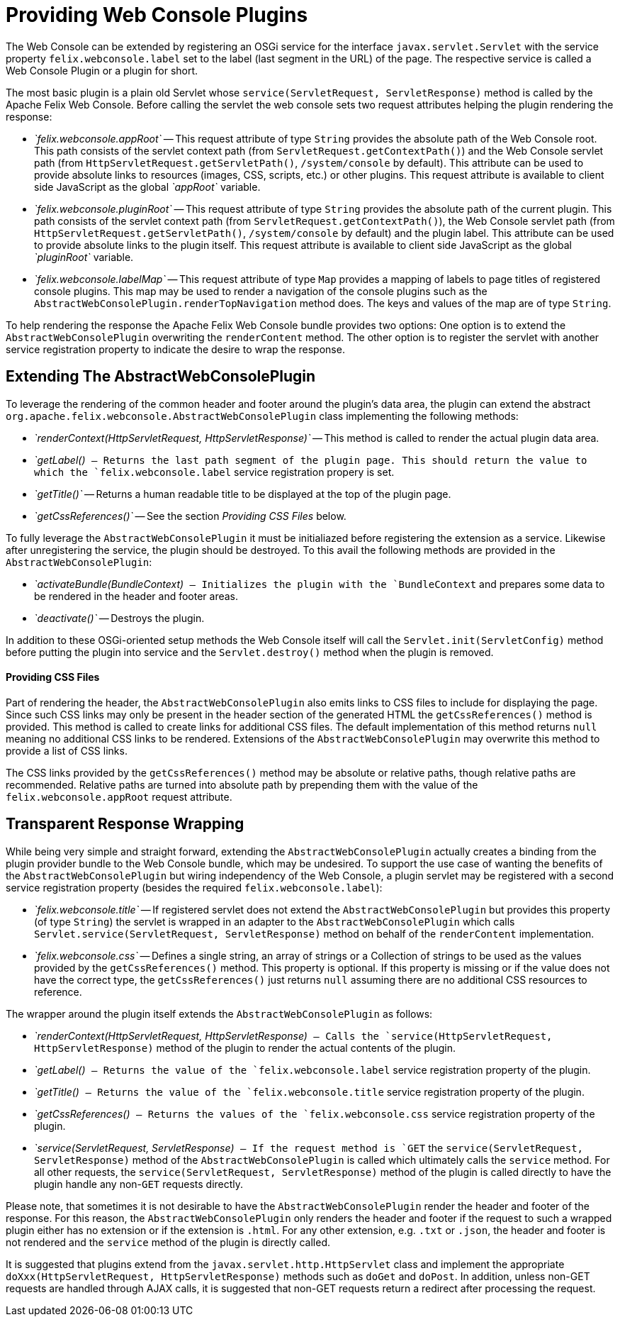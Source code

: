 = Providing Web Console Plugins

The Web Console can be extended by registering an OSGi service for the interface `javax.servlet.Servlet` with the service property `felix.webconsole.label` set to the label (last segment in the URL) of the page.
The respective service is called a Web Console Plugin or a plugin for short.

The most basic plugin is a plain old Servlet whose `service(ServletRequest, ServletResponse)` method is called by the Apache Felix Web Console.
Before calling the servlet the web console sets two request attributes helping the plugin rendering the response:

* _`felix.webconsole.appRoot`_ -- This request attribute of type `String` provides the absolute path of the Web Console root.
This path consists of the servlet context path (from `ServletRequest.getContextPath()`) and the Web Console servlet path (from `HttpServletRequest.getServletPath()`, `/system/console` by default).
This attribute can be used to provide absolute links to resources (images, CSS, scripts, etc.) or other plugins.
This request attribute is available to client side JavaScript as the global _`appRoot`_ variable.
* _`felix.webconsole.pluginRoot`_ -- This request attribute of type `String` provides the absolute path of the current plugin.
This path consists of the servlet context path (from `ServletRequest.getContextPath()`), the Web Console servlet path (from `HttpServletRequest.getServletPath()`, `/system/console` by default) and the plugin label.
This attribute can be used to provide absolute links to the plugin itself.
This request attribute is available to client side JavaScript as the global _`pluginRoot`_ variable.
* _`felix.webconsole.labelMap`_ -- This request attribute of type `Map` provides a mapping of labels to page titles of registered console plugins.
This map may be used to render a navigation of the console plugins such as the `AbstractWebConsolePlugin.renderTopNavigation` method does.
The keys and values of the map are of type `String`.

To help rendering the response the Apache Felix Web Console bundle provides two options: One option is to extend the `AbstractWebConsolePlugin` overwriting the `renderContent` method.
The other option is to register the servlet with another service registration property to indicate the desire to wrap the response.

== Extending The AbstractWebConsolePlugin

To leverage the rendering of the common header and footer around the plugin's data area, the plugin can extend the abstract `org.apache.felix.webconsole.AbstractWebConsolePlugin` class implementing the following methods:

* _`renderContext(HttpServletRequest, HttpServletResponse)`_ -- This method is called to render the actual plugin data area.
* _`getLabel()`_ -- Returns the last path segment of the plugin page.
This should return the value to which the `felix.webconsole.label` service registration propery is set.
* _`getTitle()`_ -- Returns a human readable title to be displayed at the top of the plugin page.
* _`getCssReferences()`_ -- See the section _Providing CSS Files_ below.

To fully leverage the `AbstractWebConsolePlugin` it must be initialiazed before registering the extension as a service.
Likewise after unregistering the service, the plugin should be destroyed.
To this avail the following methods are provided in the `AbstractWebConsolePlugin`:

* _`activateBundle(BundleContext)`_ -- Initializes the plugin with the `BundleContext` and prepares some data to be rendered in the header and footer areas.
* _`deactivate()`_ -- Destroys the plugin.

In addition to these OSGi-oriented setup methods the Web Console itself will call the `Servlet.init(ServletConfig)` method before putting the plugin into service and the `Servlet.destroy()` method when the plugin is removed.

[discrete]
==== Providing CSS Files

Part of rendering the header, the `AbstractWebConsolePlugin` also emits links to CSS files to include for displaying the page.
Since such CSS links may only be present in the header section of the generated HTML the `getCssReferences()` method is provided.
This method is called to create links for additional CSS files.
The default implementation of this method returns `null` meaning no additional CSS links to be rendered.
Extensions of the `AbstractWebConsolePlugin` may overwrite this method to provide a list of CSS links.

The CSS links provided by the `getCssReferences()` method may be absolute or relative paths, though relative paths are recommended.
Relative paths are turned into absolute path by prepending them with the value of the `felix.webconsole.appRoot` request attribute.

== Transparent Response Wrapping

While being very simple and straight forward, extending the `AbstractWebConsolePlugin` actually creates a binding from the plugin provider bundle to the Web Console bundle, which may be undesired.
To support the use case of wanting the benefits of the `AbstractWebConsolePlugin` but wiring independency of the Web Console, a plugin servlet may be registered with a second service registration property (besides the required `felix.webconsole.label`):

* _`felix.webconsole.title`_ -- If registered servlet does not extend the `AbstractWebConsolePlugin` but provides this property (of type `String`) the servlet is wrapped in an adapter to the `AbstractWebConsolePlugin` which calls `Servlet.service(ServletRequest, ServletResponse)` method on behalf of the `renderContent` implementation.
* _`felix.webconsole.css`_ -- Defines a single string, an array of strings or a Collection of strings to be used as the values provided by the `getCssReferences()` method.
This property is optional.
If this property is missing or if the value does not have the correct type, the `getCssReferences()` just returns `null` assuming there are no additional CSS resources to reference.

The wrapper around the plugin itself extends the `AbstractWebConsolePlugin` as follows:

* _`renderContext(HttpServletRequest, HttpServletResponse)`_ -- Calls the `service(HttpServletRequest, HttpServletResponse)` method of the plugin to render the actual contents of the plugin.
* _`getLabel()`_ -- Returns the value of the `felix.webconsole.label` service registration property of the plugin.
* _`getTitle()`_ -- Returns the value of the `felix.webconsole.title` service registration property of the plugin.
* _`getCssReferences()`_ -- Returns the values of the `felix.webconsole.css` service registration property of the plugin.
* _`service(ServletRequest, ServletResponse)`_ -- If the request method is `GET` the `service(ServletRequest, ServletResponse)` method of the `AbstractWebConsolePlugin` is called which ultimately calls the `service` method.
For all other requests, the `service(ServletRequest, ServletResponse)` method of the plugin is called directly to have the plugin handle any non-`GET` requests directly.

Please note, that sometimes it is not desirable to have the `AbstractWebConsolePlugin` render the header and footer of the response.
For this reason, the `AbstractWebConsolePlugin` only renders the header and footer if the request to such a wrapped plugin either has no extension or if the extension is `.html`.
For any other extension, e.g.
`.txt` or `.json`, the header and footer is not rendered and the `service` method of the plugin is directly called.

It is suggested that plugins extend from the `javax.servlet.http.HttpServlet` class and implement the appropriate `doXxx(HttpServletRequest, HttpServletResponse)` methods such as `doGet` and `doPost`.
In addition, unless non-GET requests are handled through AJAX calls, it is suggested that non-GET requests return a redirect after processing the request.
